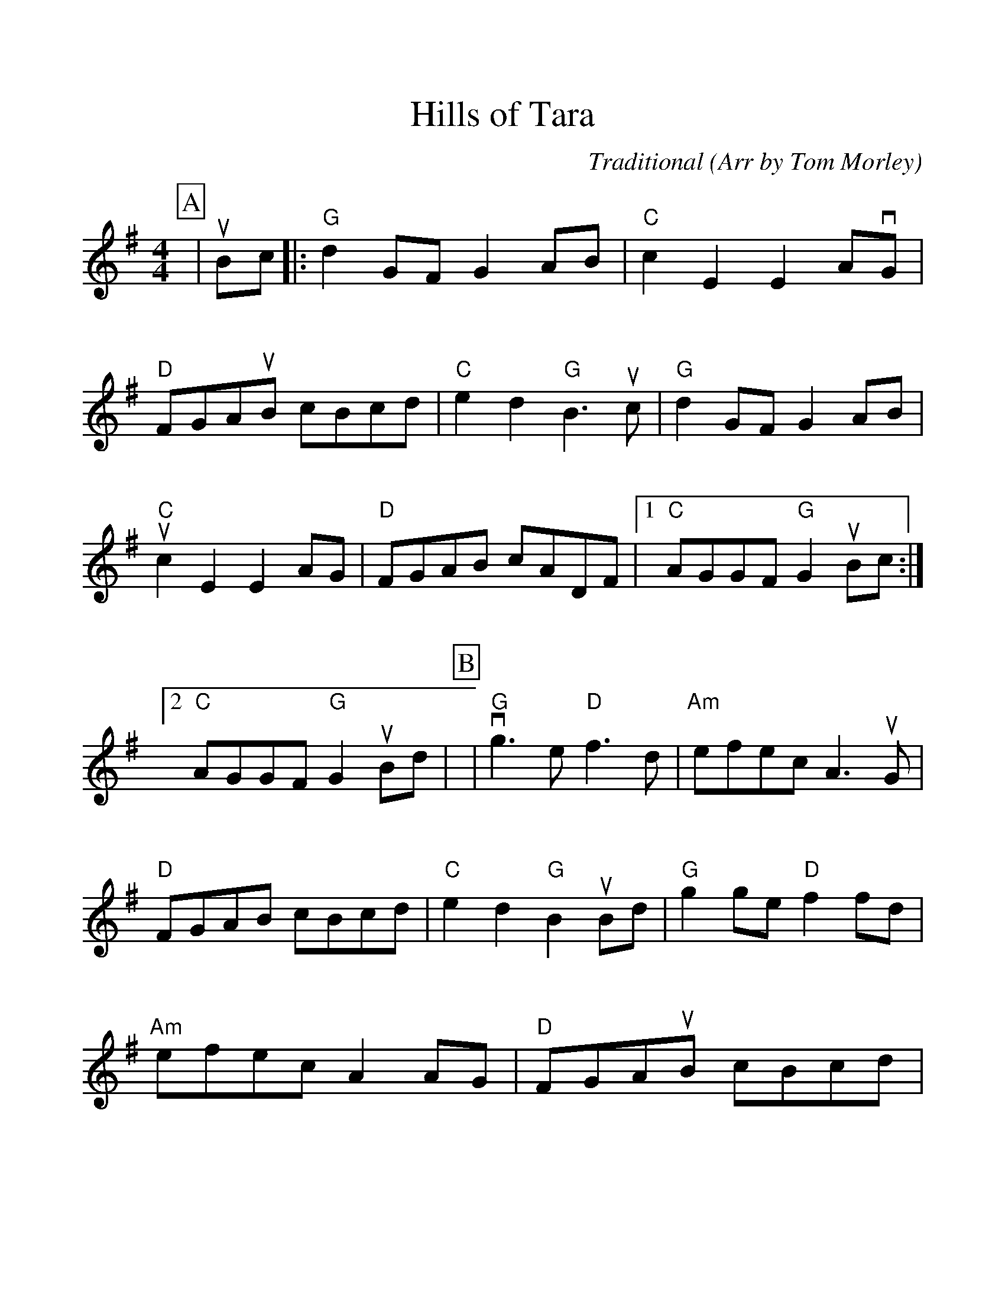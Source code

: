 %Scale the output
%%scale 1.100
%format bracinho.fmt
%%format dulcimer.fmt
%format chordsGCEA.fmt
%%titletrim false
% %%header Some header text
% %%footer "Copyright \u00A9 2012 Example of Copyright"
%%staffsep 60pt %between systems
%%sysstaffsep 60pt %between staves of a system
X:1
T:Hills of Tara
C:Traditional (Arr by Tom Morley)
M:4/4    %(3/4, 4/4, 6/8)
L:1/8    %(1/8, 1/4)
V:1 clef=treble
%%continueall 1
%%partsbox 1
%%writehistory 1
K:G    %(D, C)
P:A
|uBc
|:"G"d2 GF G2 AB|"C"c2 E2 E2 AvG|"D"FGAuB cBcd|"C"e2 d2 "G"B3 uc
|"G"d2 GF G2 AB|"C"uc2 E2 E2 AG|"D"FGAB cADF|1 "C"AGGF "G"G2 uBc:|2 "C"AGGF "G"G2 uBd|
P:B
|"G"vg3 e "D"f3 d|"Am"efec A3 uG|"D"FGAB cBcd|"C"e2 d2 "G"B2 uBd|"G"g2 ge "D"f2 fd
|"Am"efec A2 AG|"D"FGAuB cBcd|1 "C"e2 d2 "G"G2 uBd:|2 "C"AGGF "G"G2||
